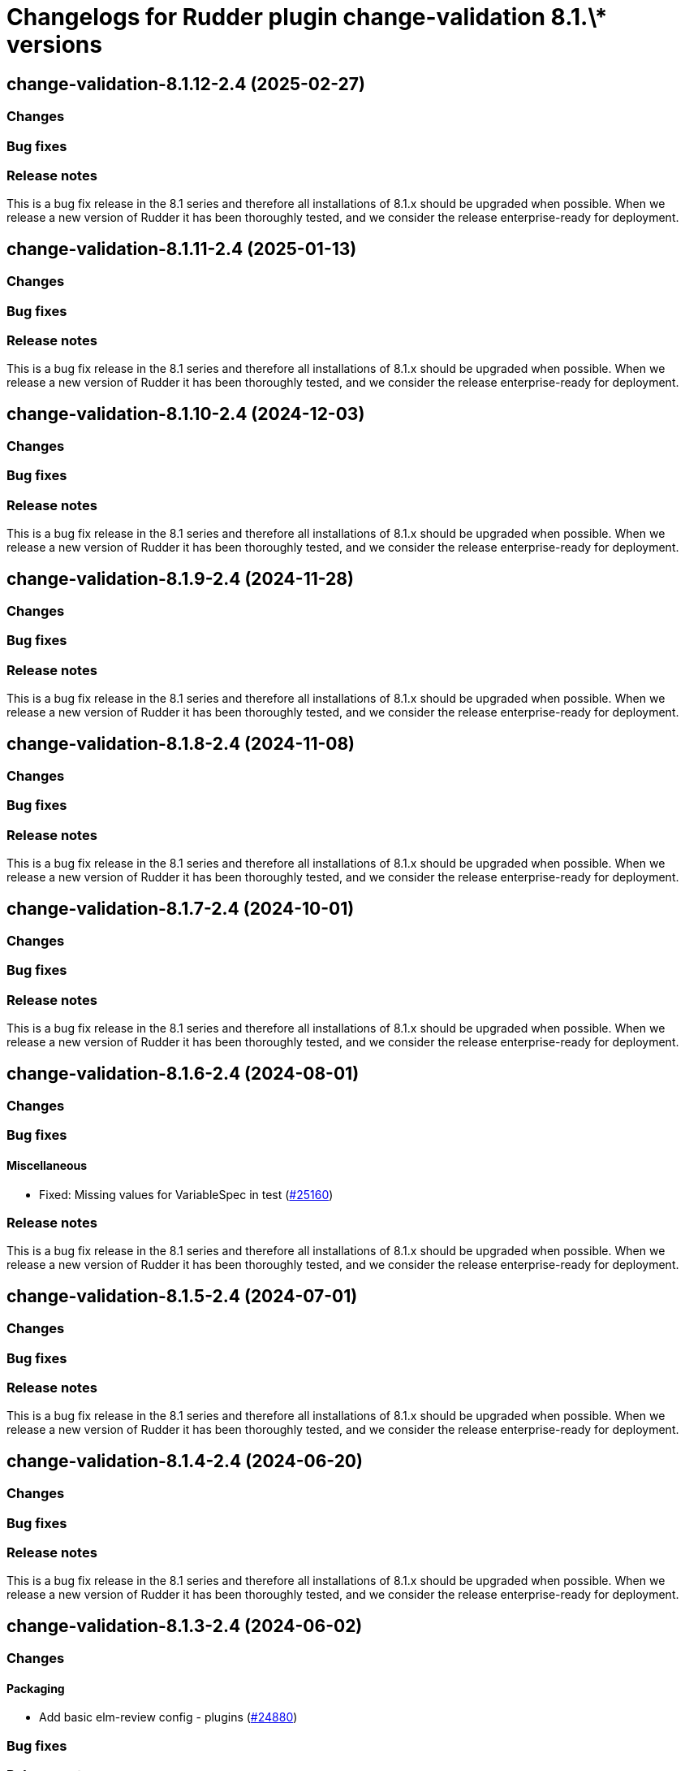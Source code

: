 = Changelogs for Rudder plugin change-validation 8.1.\* versions

== change-validation-8.1.12-2.4 (2025-02-27)

=== Changes


=== Bug fixes

=== Release notes

This is a bug fix release in the 8.1 series and therefore all installations of 8.1.x should be upgraded when possible. When we release a new version of Rudder it has been thoroughly tested, and we consider the release enterprise-ready for deployment.

== change-validation-8.1.11-2.4 (2025-01-13)

=== Changes


=== Bug fixes

=== Release notes

This is a bug fix release in the 8.1 series and therefore all installations of 8.1.x should be upgraded when possible. When we release a new version of Rudder it has been thoroughly tested, and we consider the release enterprise-ready for deployment.

== change-validation-8.1.10-2.4 (2024-12-03)

=== Changes


=== Bug fixes

=== Release notes

This is a bug fix release in the 8.1 series and therefore all installations of 8.1.x should be upgraded when possible. When we release a new version of Rudder it has been thoroughly tested, and we consider the release enterprise-ready for deployment.

== change-validation-8.1.9-2.4 (2024-11-28)

=== Changes


=== Bug fixes

=== Release notes

This is a bug fix release in the 8.1 series and therefore all installations of 8.1.x should be upgraded when possible. When we release a new version of Rudder it has been thoroughly tested, and we consider the release enterprise-ready for deployment.

== change-validation-8.1.8-2.4 (2024-11-08)

=== Changes


=== Bug fixes

=== Release notes

This is a bug fix release in the 8.1 series and therefore all installations of 8.1.x should be upgraded when possible. When we release a new version of Rudder it has been thoroughly tested, and we consider the release enterprise-ready for deployment.

== change-validation-8.1.7-2.4 (2024-10-01)

=== Changes


=== Bug fixes

=== Release notes

This is a bug fix release in the 8.1 series and therefore all installations of 8.1.x should be upgraded when possible. When we release a new version of Rudder it has been thoroughly tested, and we consider the release enterprise-ready for deployment.

== change-validation-8.1.6-2.4 (2024-08-01)

=== Changes


=== Bug fixes

==== Miscellaneous

* Fixed: Missing values for VariableSpec in test
    (https://issues.rudder.io/issues/25160[#25160])

=== Release notes

This is a bug fix release in the 8.1 series and therefore all installations of 8.1.x should be upgraded when possible. When we release a new version of Rudder it has been thoroughly tested, and we consider the release enterprise-ready for deployment.

== change-validation-8.1.5-2.4 (2024-07-01)

=== Changes


=== Bug fixes

=== Release notes

This is a bug fix release in the 8.1 series and therefore all installations of 8.1.x should be upgraded when possible. When we release a new version of Rudder it has been thoroughly tested, and we consider the release enterprise-ready for deployment.

== change-validation-8.1.4-2.4 (2024-06-20)

=== Changes


=== Bug fixes

=== Release notes

This is a bug fix release in the 8.1 series and therefore all installations of 8.1.x should be upgraded when possible. When we release a new version of Rudder it has been thoroughly tested, and we consider the release enterprise-ready for deployment.

== change-validation-8.1.3-2.4 (2024-06-02)

=== Changes


==== Packaging

* Add basic elm-review config - plugins
    (https://issues.rudder.io/issues/24880[#24880])

=== Bug fixes

=== Release notes

This is a bug fix release in the 8.1 series and therefore all installations of 8.1.x should be upgraded when possible. When we release a new version of Rudder it has been thoroughly tested, and we consider the release enterprise-ready for deployment.

== change-validation-8.1.2-2.4 (2024-04-30)

=== Changes


=== Bug fixes

=== Release notes

This is a bug fix release in the 8.1 series and therefore all installations of 8.1.x should be upgraded when possible. When we release a new version of Rudder it has been thoroughly tested, and we consider the release enterprise-ready for deployment.

== change-validation-8.1.1-2.4 (2024-04-25)

=== Changes


=== Bug fixes

==== Miscellaneous

* Fixed: Already defined json encoders break plugin build
    (https://issues.rudder.io/issues/24790[#24790])
* Fixed: Change validation group settings has broken UI
    (https://issues.rudder.io/issues/24685[#24685])

=== Release notes

This is a bug fix release in the 8.1 series and therefore all installations of 8.1.x should be upgraded when possible. When we release a new version of Rudder it has been thoroughly tested, and we consider the release enterprise-ready for deployment.

== change-validation-8.1.1-2.4 (2024-04-25)

=== Changes


=== Bug fixes

==== Miscellaneous

* Fixed: Change validation group settings has broken UI
    (https://issues.rudder.io/issues/24685[#24685])

=== Release notes

This is a bug fix release in the 8.1 series and therefore all installations of 8.1.x should be upgraded when possible. When we release a new version of Rudder it has been thoroughly tested, and we consider the release enterprise-ready for deployment.

== change-validation-8.1.0-2.4 (2024-04-12)

=== Changes


=== Bug fixes

==== Miscellaneous

* Fixed: /var/rudder/plugin-resources/change-validation is not created anymore on plugin startup
    (https://issues.rudder.io/issues/24714[#24714])

=== Release notes

This is a bug fix release in the 8.1.0-2.4 series and therefore all installations of 8.1.0-2.4.x should be upgraded when possible. When we release a new version of Rudder it has been thoroughly tested, and we consider the release enterprise-ready for deployment.

== change-validation-8.1.0-2.3 (2024-04-11)

=== Changes


=== Bug fixes

=== Release notes

This is a bug fix release in the 8.1 series and therefore all installations of 8.1.x should be upgraded when possible. When we release a new version of Rudder it has been thoroughly tested, and we consider the release enterprise-ready for deployment.

== change-validation-8.1.0.rc1-2.3 (2024-04-08)

=== Changes


=== Bug fixes

==== Refactoring

* Fixed: Several compilation error following change in rudder-core
    (https://issues.rudder.io/issues/24623[#24623])

=== Release notes

This is a bug fix release in the 8.1 series and therefore all installations of 8.1.x should be upgraded when possible. When we release a new version of Rudder it has been thoroughly tested, and we consider the release enterprise-ready for deployment.

== change-validation-8.1.0.beta2-2.3 (2024-03-22)

=== Changes


==== Packaging

* Add description field to plugin metadata
    (https://issues.rudder.io/issues/24477[#24477])

=== Bug fixes

==== Miscellaneous

* Fixed: Remove duplicated files
    (https://issues.rudder.io/issues/24545[#24545])

=== Release notes

This is a bug fix release in the 8.1 series and therefore all installations of 8.1.x should be upgraded when possible. When we release a new version of Rudder it has been thoroughly tested, and we consider the release enterprise-ready for deployment.

== change-validation-8.1.0.beta1-2.3 (2024-03-04)

=== Changes


==== Miscellaneous

* We need an option to force validation of change requests
    (https://issues.rudder.io/issues/24206[#24206])

==== UI - UX

* Integrate Sass with front-end development tools
    (https://issues.rudder.io/issues/24050[#24050])

=== Bug fixes

==== Miscellaneous

* Fixed: change validation plugin documentation refers to Rudder 5.0
    (https://issues.rudder.io/issues/24293[#24293])
* Fixed: Fix typo in HTML of the setting to validate all changes
    (https://issues.rudder.io/issues/24249[#24249])
* Fixed: Fix typo in HTML of the setting to validate all changes
    (https://issues.rudder.io/issues/24249[#24249])
* Fixed: Fix UI issues caused by bootstrap update in change-validation plugin
    (https://issues.rudder.io/issues/24213[#24213])
* Fixed: Group repository in tests should get by ids
    (https://issues.rudder.io/issues/24185[#24185])
* Fixed: When self deployment is disabled, you can still deploy your changes.
    (https://issues.rudder.io/issues/24143[#24143])
* Fixed: Pending deployment action are completely messed up
    (https://issues.rudder.io/issues/24111[#24111])

=== Release notes

This is a bug fix release in the 8.1 series and therefore all installations of 8.1.x should be upgraded when possible. When we release a new version of Rudder it has been thoroughly tested, and we consider the release enterprise-ready for deployment.

== change-validation-8.1.0.alpha1-2.3 (2024-01-19)

=== Changes


==== Plugins management

* license plugin checks are not building since node facts changes
    (https://issues.rudder.io/issues/24029[#24029])

==== Refactoring

* List change requests with additional filters
    (https://issues.rudder.io/issues/23907[#23907])

=== Bug fixes

==== UI - UX

* Fixed: Fix UI problems following the Bootstrap 5 upgrade
    (https://issues.rudder.io/issues/23928[#23928])

==== Miscellaneous

* Fixed: Update rudder-plugins dependencies
    (https://issues.rudder.io/issues/23762[#23762])

=== Release notes

This is a bug fix release in the 8.1 series and therefore all installations of 8.1.x should be upgraded when possible. When we release a new version of Rudder it has been thoroughly tested, and we consider the release enterprise-ready for deployment.

